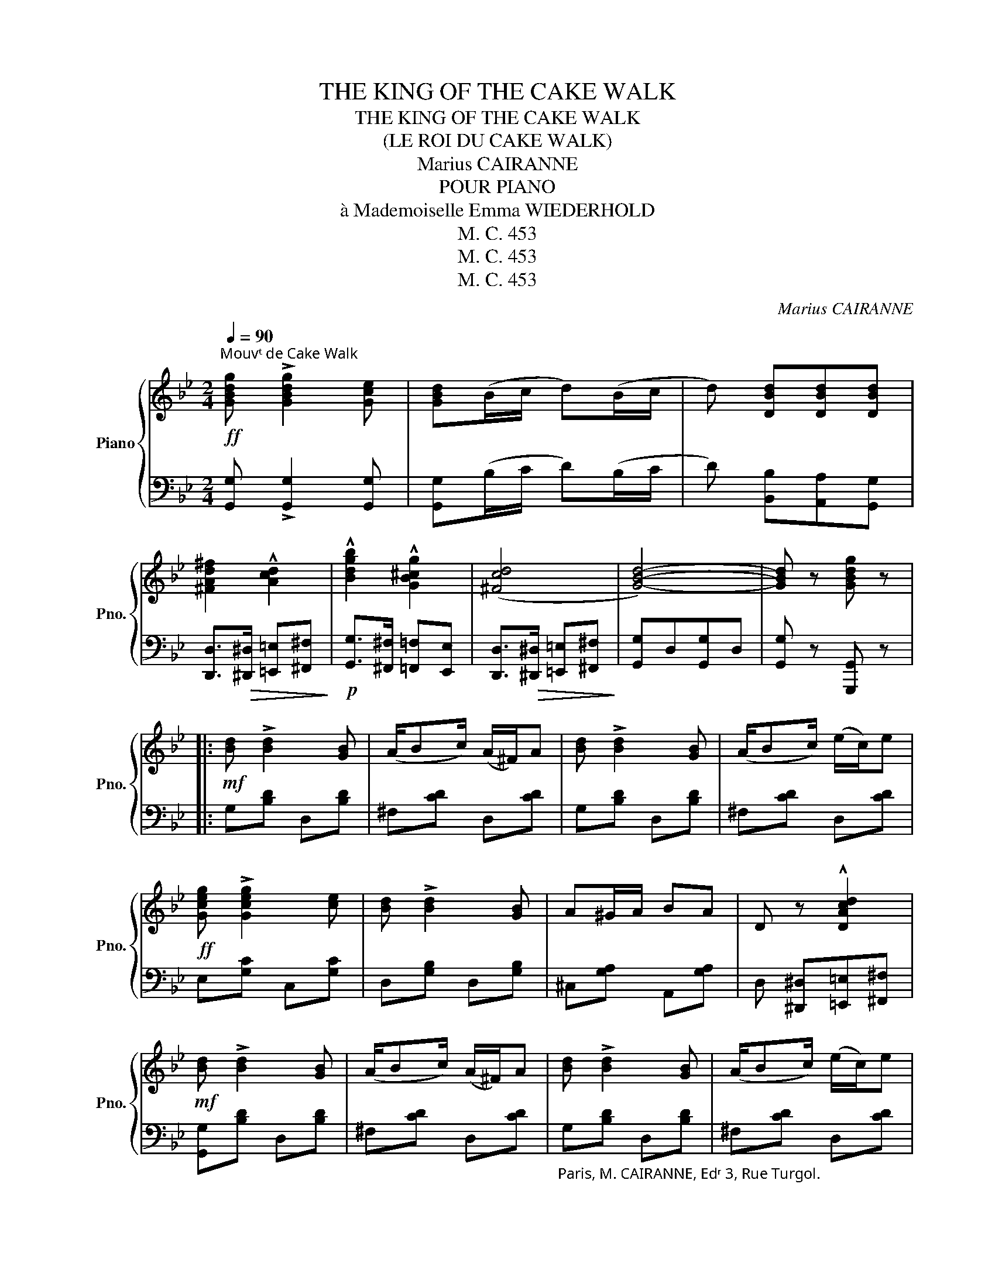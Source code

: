 X:1
T:THE KING OF THE CAKE WALK
T:THE KING OF THE CAKE WALK
T:(LE ROI DU CAKE WALK)
T:Marius CAIRANNE
T:POUR PIANO
T: à Mademoiselle Emma WIEDERHOLD 
T:M. C. 453
T:M. C. 453
T:M. C. 453
C:Marius CAIRANNE
Z:M. C. 453
%%score { 1 | 2 }
L:1/8
Q:1/4=90
M:2/4
K:Bb
V:1 treble nm="Piano" snm="Pno."
V:2 bass 
V:1
"^Mouvᵗ de Cake Walk"!ff! [GBdg] !>![GBdg]2 [Gce] | [GBd](B/c/ d)(B/c/ | d) [DBd][DBd][DBd] | %3
 [^FAd^f]2 !^![Acd]2 | !^![Bdgb]2 !^![GB^cg]2 | (([^Fcd]4 | [GBd]4-)) | [GBd] z [GBdg] z |: %8
!mf! [Bd] !>![Bd]2 [GB] | (A/Bc/) (A/^F/)A | [Bd] !>![Bd]2 [GB] | (A/Bc/) (e/c/)e | %12
!ff! [Gceg] !>![Gceg]2 [ce] | [Bd] !>![Bd]2 [GB] | A^G/A/ BA | D z !^![DAcd]2 | %16
!mf! [Bd] !>![Bd]2 [GB] | (A/Bc/) (A/^F/)A | [Bd] !>![Bd]2 [GB] | (A/Bc/) (e/c/)e | %20
!ff! [Gceg] !>![Gceg]2 [ce] | [GBd] !>![GBd]2 [ce] | AB/c/ ed | G z !^![GBdg] z :: %24
!f! [Fdf] !>![Fdf]2 [Fd] | (B/c/d) (B/c/d) | [Geg] !^![Geg]2 [Ge] | (d/e/f) (d/e/f) | %28
 [F=Be] !^![FBe]2 [FBd] | (c/=B/d) (c/B/d) | c!^![GB^c]!^![GBd]!^![GB=e] | [FAf]G/A/ B/c/d/e/ | %32
 [Fdf] !^![Fdf]2 [Gdg] | [Gdg]fdB | [Gc] [Gc]2 [Ge] | [Aa]gec | GG/^F/ G/A/B/c/ | d !^!f2 B | %38
 F2 c2 |1 B !^!F!^!B!^!d :|2 B z!f! !^![D^Fcd]2 |:!mf! [Bd] !>![Bd]2 [GB] | (A/Bc/) (A/^F/)A | %43
 [Bd] !>![Bd]2 [GB] | (A/Bc/) (e/c/)e |!ff! [GBdg] !>![GBdg]2 [ce] | [Bd] !>![Bd]2 [GB] | %47
 A^G/A/ BA | D z !^![DAcd]2 |!mf! [Bd] !>![Bd]2 [GB] | (A/Bc/) (A/^F/)A | [Bd] !>![Bd]2 [GB] | %52
 (A/Bc/) (e/c/)e |!ff! [GBdg] !>![GBdg]2 [ce] | [GBd] !>![GBd]2 [ce] | AB/c/ ed |1 %56
 G z !^![A,EFA]2 :|2 G z [GBdg] !fermata!z!fine! |:S!mf! [DF] !^![DB]2 [Fc] | [Bd][Fc][DB][DF] | %60
 [EG] [EG]2 [GB] | [DF]4 |!ff! [F=Bd] !^![FBd]2 [FBe] | [F=Be]dBd | [=E_Bc] [EBc]2 [EG] | %65
 [FAc]!>(! AG_G!>)! |!mf! [DF] !^![DB]2 [Fc] | [Bd][Fc][DB][DF] | [EG] [EG]2 [GB] | [DF]d^cd | %70
!ff! [G=Bg] [GBg]2 [GBd] | [Gce]/GA/ G2 | [FAc] [FAd]2 [EF] | %73
!ff! [DFB] z !^![Ff]/!^![Gg]/!^![Ff] :|!mf! [Fdf] [Fdf]2 [Fd] | (B/c/d) (B/c/d) | %76
 [Geg] !^![Geg]2 [Ge] | (d/e/f) (d/e/f) | [F=Be] !^![FBe]2 [FBd] | (c/=B/d) (c/B/d) | %80
 c[GB^c][GBd][GB=e] | [FAf]G/A/ B/c/d/e/ | [Fdf] !^![Fdf]2 [Gdg] | [Gdg]fdB | [Gc] [Gc]2 [Ge] | %85
 [Aa]gec | GG/^F/ G/A/B/c/ | d !^!f2 B | F2 c2 | B z !^![Bdfb] z |] %90
V:2
 [G,,G,] !>![G,,G,]2 [G,,G,] | [G,,G,](B,/C/ D)(B,/C/ | D) [B,,B,][A,,A,][G,,G,] | %3
 [D,,D,]>!>(![^D,,^D,] [=E,,=E,][^F,,^F,]!>)! |!p! [G,,G,]>[^F,,^F,] [=F,,=F,][E,,E,] | %5
 [D,,D,]>!>(![^D,,^D,] [=E,,=E,][^F,,^F,]!>)! | [G,,G,]D,[G,,G,]D, | [G,,G,] z [G,,,G,,] z |: %8
 G,[B,D] D,[B,D] | ^F,[CD] D,[CD] | G,[B,D] D,[B,D] | ^F,[CD] D,[CD] | E,[G,C] C,[G,C] | %13
 D,[G,B,] D,[G,B,] | ^C,[G,A,] A,,[G,A,] | D, [^D,,^D,][=E,,=E,][^F,,^F,] | [G,,G,][B,D] D,[B,D] | %17
 ^F,[CD] D,[CD] |"_Paris, M. CAIRANNE, Edʳ 3, Rue Turgol." G,[B,D] D,[B,D] | ^F,[CD] D,[CD] | %20
 E,[G,C] C,[G,C] | D,[B,D] D,[B,D] | D,[^F,C] D,[F,C] | %23
"_Copyright by Marius Cairanne,1903.""_Tous Droits d'Exécution et De Reproduction réser." [G,B,] z !^![G,,G,] z :: %24
 B,,[F,B,D] B,,[F,B,D] | B,,[F,B,D] B,,[F,B,D] | E,[G,B,] E,[G,B,] | B,,[F,B,D] B,,[F,B,D] | %28
 G,,[F,G,=B,] G,,[F,G,B,] | C,[E,G,] C,[E,G,] | C,[=E,B,] C,[E,B,] | [F,A,] z !^![F,A,E]2 | %32
 B,,[F,B,D] B,,[F,B,D] | B,,[_A,B,D] B,,[A,B,D] | E,[G,B,C] E,[G,B,C] | E,[G,B,C] E,[G,B,C] | %36
 =E,[G,B,C] E,[G,B,C] | F,[B,D] F,[B,D] | F,[A,E] F,[A,E] |1 [B,D] !^!D!^!B,!^!F, :|2 %40
 [B,D] z [A,,A,]2 |: G,[B,D] D,[B,D] | ^F,[CD] D,[CD] | G,[B,D] D,[B,D] | ^F,[CD] D,[CD] | %45
 E,[G,C] C,[G,C] | D,[G,B,] D,[G,B,] | ^C,[G,A,] A,,[G,A,] | D, [^D,,^D,][=E,,=E,][^F,,^F,] | %49
 [G,,G,][B,D] D,[B,D] | ^F,[CD] D,[CD] | G,[B,D] D,[B,D] | ^F,[CD] D,[CD] | E,[G,C] C,[G,C] | %54
 D,[B,D] D,[B,D] | D,[^F,C] D,[F,C] |1 [G,B,] z !^![F,,F,]2 :|2 [G,B,] z [G,,G,] !fermata!z |: %58
 B,,[F,B,] B,,[F,B,] | B,,[F,B,] B,,[F,B,] | E,[G,B,] E,[G,B,] | B,,[F,B,] B,,[F,B,] | %62
 G,,[F,G,=B,] G,,[F,G,B,] | G,,[F,G,=B,] G,,[F,G,B,] | C,[G,B,C] C,[G,B,C] | %65
 F,,[F,A,E][F,A,E][F,A,E] | B,,[F,B,] B,,[F,B,] | B,,[F,B,] B,,[F,B,] | E,[G,B,] E,[G,B,] | %69
 B,,[F,B,] B,,[F,B,] | G,,[F,G,=B,] G,,[F,G,B,] | C,[E,G,C] C,[E,G,C] | F,,[E,F,A,] F,,[E,F,A,] | %73
 [B,,D,F,B,] z !^![F,,F,]/!^![G,,G,]/!^![F,,F,] :| B,,[F,B,D] B,,[F,B,D] | B,,[F,B,D] B,,[F,B,D] | %76
 E,[G,B,] E,[G,B,] | B,,[F,B,D] B,,[F,B,D] | G,,[F,G,=B,] G,,[F,G,B,] | C,[E,G,] C,[E,G,] | %80
 C,[=E,B,] C,[E,B,] | [F,A,] z !^![F,A,E]2 | B,,[F,B,D] B,,[F,B,D] | B,,[_A,B,D] B,,[A,B,D] | %84
 E,[G,B,C] E,[G,B,C] | E,[G,B,C] E,[G,B,C] | =E,[G,B,C] E,[G,B,C] | F,[B,D] F,[B,D] | %88
 F,[A,E] F,[A,E] | [B,D] z !^![B,,,B,,] z |] %90


